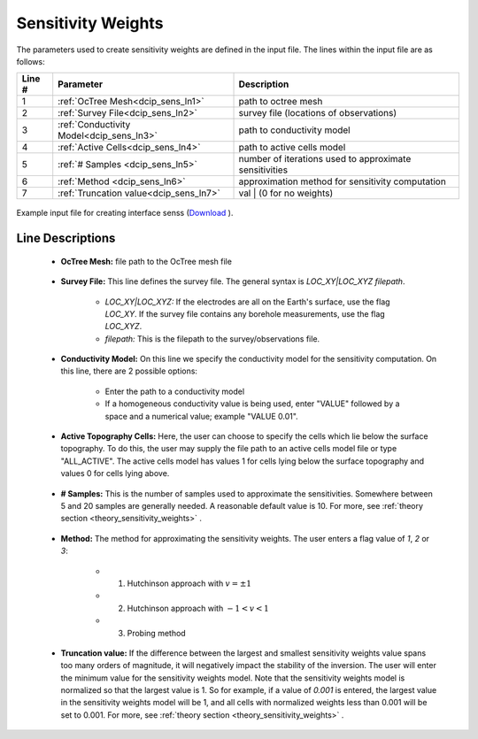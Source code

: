 .. _dcip_input_sens:

Sensitivity Weights
===================

The parameters used to create sensitivity weights are defined in the input file. The lines within the input file are as follows:


.. tabularcolumns:: |L|C|C|

+--------+----------------------------------------------------+---------------------------------------------------------+
| Line # | Parameter                                          | Description                                             |
+========+====================================================+=========================================================+
| 1      | :ref:`OcTree Mesh<dcip_sens_ln1>`                  | path to octree mesh                                     |
+--------+----------------------------------------------------+---------------------------------------------------------+
| 2      | :ref:`Survey File<dcip_sens_ln2>`                  | survey file (locations of observations)                 |
+--------+----------------------------------------------------+---------------------------------------------------------+
| 3      | :ref:`Conductivity Model<dcip_sens_ln3>`           | path to conductivity model                              |
+--------+----------------------------------------------------+---------------------------------------------------------+
| 4      | :ref:`Active Cells<dcip_sens_ln4>`                 | path to active cells model                              |
+--------+----------------------------------------------------+---------------------------------------------------------+
| 5      | :ref:`# Samples <dcip_sens_ln5>`                   | number of iterations used to approximate sensitivities  |
+--------+----------------------------------------------------+---------------------------------------------------------+
| 6      | :ref:`Method <dcip_sens_ln6>`                      | approximation method for sensitivity computation        |
+--------+----------------------------------------------------+---------------------------------------------------------+
| 7      | :ref:`Truncation value<dcip_sens_ln7>`             | val | (0 for no weights)                                |
+--------+----------------------------------------------------+---------------------------------------------------------+


.. figure:: images/create_sens_input.png
     :align: center
     :width: 700

     Example input file for creating interface senss (`Download <https://github.com/ubcgif/DCIPoctree/raw/master/assets/dcip_input/sens.inp>`__ ).


.. _dcip_input_senss_lines:

Line Descriptions
^^^^^^^^^^^^^^^^^

.. _dcip_sens_ln1:

    - **OcTree Mesh:** file path to the OcTree mesh file

.. _dcip_sens_ln2:

    - **Survey File:** This line defines the survey file. The general syntax is *LOC_XY|LOC_XYZ filepath*.

        - *LOC_XY|LOC_XYZ:* If the electrodes are all on the Earth's surface, use the flag *LOC_XY*. If the survey file contains any borehole measurements, use the flag *LOC_XYZ*.
        - *filepath:* This is the filepath to the survey/observations file. 

.. _dcip_sens_ln3:

    - **Conductivity Model:** On this line we specify the conductivity model for the sensitivity computation. On this line, there are 2 possible options:

        - Enter the path to a conductivity model
        - If a homogeneous conductivity value is being used, enter "VALUE" followed by a space and a numerical value; example "VALUE 0.01".

.. _dcip_sens_ln4:

    - **Active Topography Cells:** Here, the user can choose to specify the cells which lie below the surface topography. To do this, the user may supply the file path to an active cells model file or type "ALL_ACTIVE". The active cells model has values 1 for cells lying below the surface topography and values 0 for cells lying above.

.. _dcip_sens_ln5:

    - **# Samples:** This is the number of samples used to approximate the sensitivities. Somewhere between 5 and 20 samples are generally needed. A reasonable default value is 10. For more, see :ref:`theory section <theory_sensitivity_weights>` .

.. _dcip_sens_ln6:

    - **Method:** The method for approximating the sensitivity weights. The user enters a flag value of *1*, *2* or *3*:

        - (1) Hutchinson approach with :math:`v = \pm 1`
        - (2) Hutchinson approach with :math:`-1 < v < 1`
        - (3) Probing method


.. _dcip_sens_ln7:

    - **Truncation value:** If the difference between the largest and smallest sensitivity weights value spans too many orders of magnitude, it will negatively impact the stability of the inversion. The user will enter the minimum value for the sensitivity weights model. Note that the sensitivity weights model is normalized so that the largest value is 1. So for example, if a value of *0.001* is entered, the largest value in the sensitivity weights model will be 1, and all cells with normalized weights less than 0.001 will be set to 0.001. For more, see :ref:`theory section <theory_sensitivity_weights>` .


